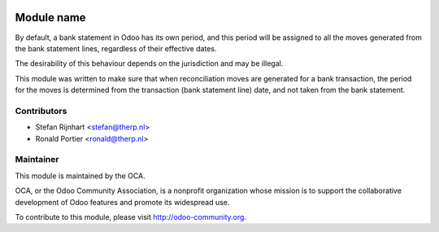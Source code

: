 .. image:: https://img.shields.io/badge/licence-AGPL--3-blue.svg
    :alt: License: AGPL-3

Module name
===========

By default, a bank statement in Odoo has its own period, and this period
will be assigned to all the moves generated from the bank statement lines,
regardless of their effective dates.

The desirability of this behaviour depends on the jurisdiction and may be
illegal.

This module was written to make sure that when reconciliation moves are
generated for a bank transaction, the period for the moves is determined from
the transaction (bank statement line) date, and not taken from the bank
statement.

Contributors
------------

* Stefan Rijnhart <stefan@therp.nl>
* Ronald Portier <ronald@therp.nl>

Maintainer
----------

.. image:: http://odoo-community.org/logo.png
   :alt: Odoo Community Association
   :target: http://odoo-community.org

This module is maintained by the OCA.

OCA, or the Odoo Community Association, is a nonprofit organization whose
mission is to support the collaborative development of Odoo features and
promote its widespread use.

To contribute to this module, please visit http://odoo-community.org.
